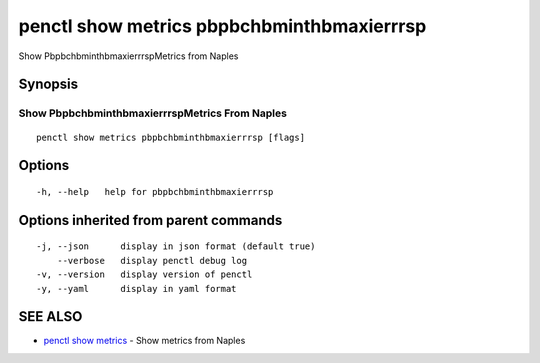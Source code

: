 .. _penctl_show_metrics_pbpbchbminthbmaxierrrsp:

penctl show metrics pbpbchbminthbmaxierrrsp
-------------------------------------------

Show PbpbchbminthbmaxierrrspMetrics from Naples

Synopsis
~~~~~~~~



---------------------------------
 Show PbpbchbminthbmaxierrrspMetrics From Naples 
---------------------------------


::

  penctl show metrics pbpbchbminthbmaxierrrsp [flags]

Options
~~~~~~~

::

  -h, --help   help for pbpbchbminthbmaxierrrsp

Options inherited from parent commands
~~~~~~~~~~~~~~~~~~~~~~~~~~~~~~~~~~~~~~

::

  -j, --json      display in json format (default true)
      --verbose   display penctl debug log
  -v, --version   display version of penctl
  -y, --yaml      display in yaml format

SEE ALSO
~~~~~~~~

* `penctl show metrics <penctl_show_metrics.rst>`_ 	 - Show metrics from Naples

